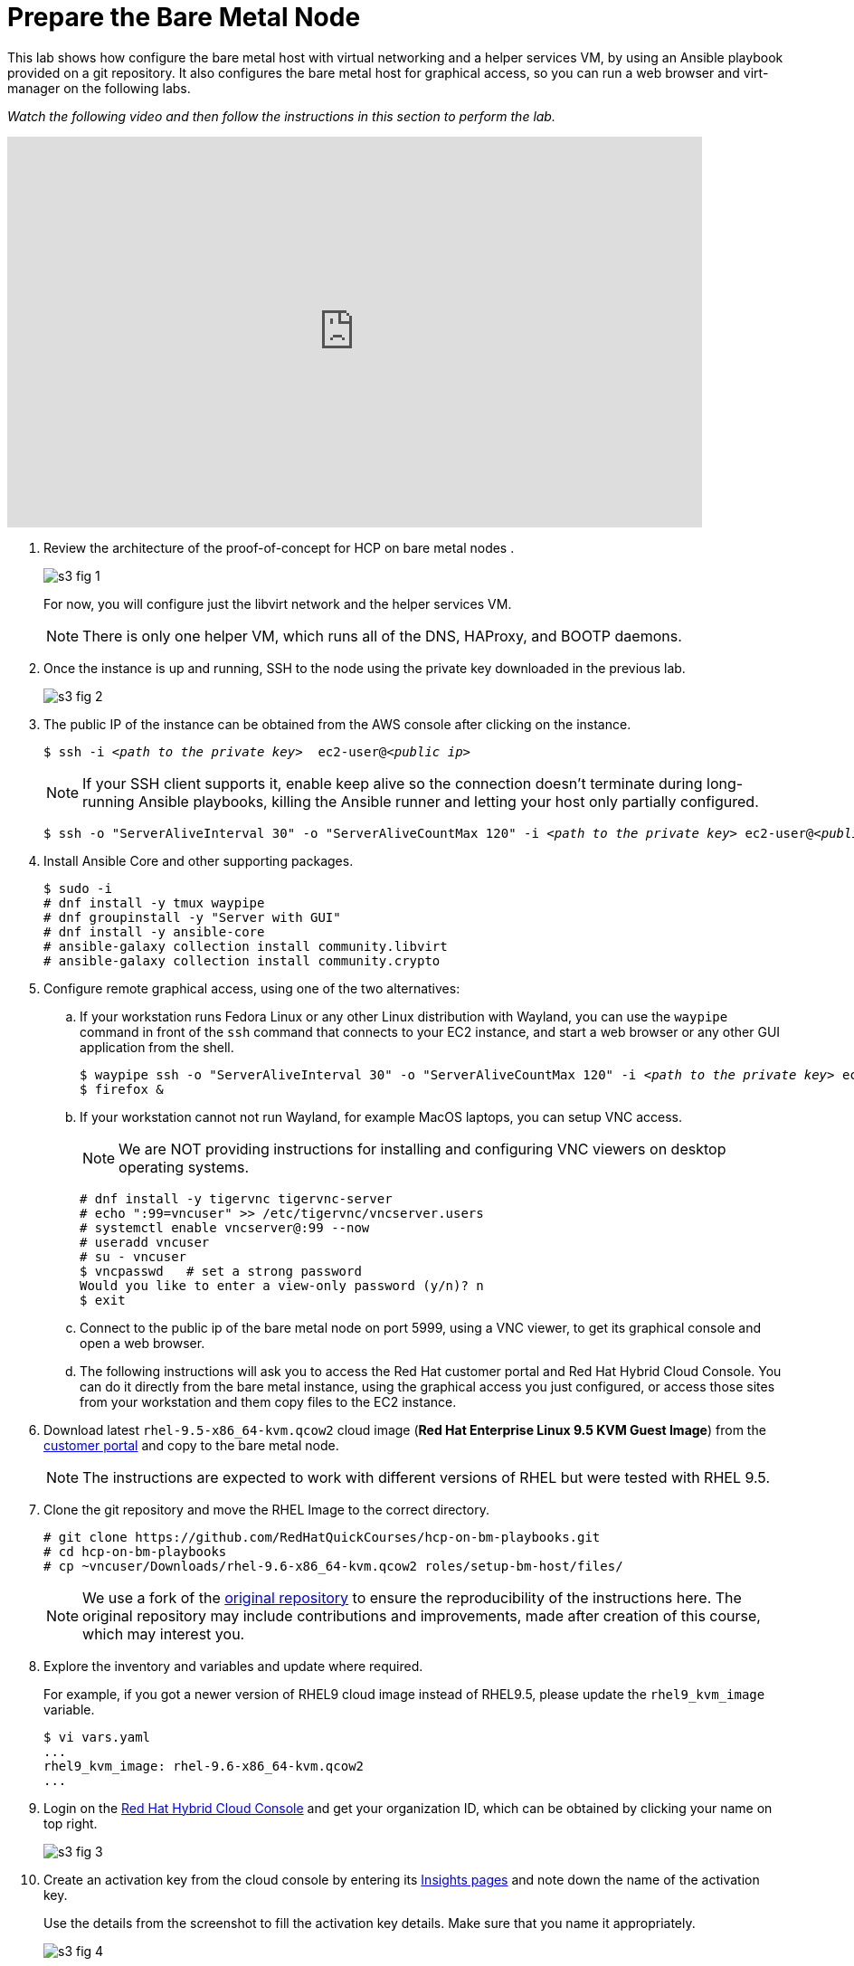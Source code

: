 = Prepare the Bare Metal Node

////
Video segments: bm-host.mp4
extracted from
https://drive.google.com/file/d/1x8WS_DQjKyOW_o3T7_WM9xXAe4rLgMWt/view?usp=sharing

12:10::
Prepare the bare metal node.

15:34::
////

This lab shows how configure the bare metal host with virtual networking and a helper services VM, by using an Ansible playbook provided on a git repository. It also configures the bare metal host for graphical access, so you can run a web browser and virt-manager on the following labs.

_Watch the following video and then follow the instructions in this section to perform the lab._

////
// This is the URL and iframe as provided by kaltrua.
// Works (sometimes) after login to Red Hat media space in a different tab

.Prepare the bare metal node segment from the Red Hat One 2025 session – Maximizing ROI with Hosted Control Planes: Strategies for Scalable Environments
++++
<iframe id="kmsembed-1_rtsirpp6" width="768" height="432" src="https://videos.learning.redhat.com/embed/secure/iframe/entryId/1_rtsirpp6/uiConfId/44630491/st/0" class="kmsembed" allowfullscreen webkitallowfullscreen mozAllowFullScreen allow="autoplay *; fullscreen *; encrypted-media *" referrerPolicy="no-referrer-when-downgrade" sandbox="allow-downloads allow-forms allow-same-origin allow-scripts allow-top-navigation allow-pointer-lock allow-popups allow-modals allow-orientation-lock allow-popups-to-escape-sandbox allow-presentation allow-top-navigation-by-user-activation" frameborder="0" title="hcp-on-bm-bm-host"></iframe>
++++
////

// Here using the URL from Caithlyn
// Unauthorized domain error

.Introduction segment from the Red Hat One 2025 session – Maximizing ROI with Hosted Control Planes: Strategies for Scalable Environments
++++
<iframe id="kmsembed-1_79vnk220" width="768" height="432" src="https://cdnapisec.kaltura.com/p/2300461/sp/230046100/embedIframeJs/uiconf_id/45633731/partner_id/2300461?iframeembed=true&playerId=kaltura_player_1595514787&entry_id=1_rtsirpp6" class="kmsembed" allowfullscreen webkitallowfullscreen mozAllowFullScreen allow="autoplay *; fullscreen *; encrypted-media *" referrerPolicy="no-referrer-when-downgrade" sandbox="allow-downloads allow-forms allow-same-origin allow-scripts allow-top-navigation allow-pointer-lock allow-popups allow-modals allow-orientation-lock allow-popups-to-escape-sandbox allow-presentation allow-top-navigation-by-user-activation" frameborder="0" title="hcp-on-bm-intro"></iframe>
++++


1. Review the architecture of the proof-of-concept for HCP on bare metal nodes .
+
image::s3-fig-1.png[]
+
For now, you will configure just the libvirt network and the helper services VM.
+
NOTE: There is only one helper VM, which runs all of the DNS, HAProxy, and BOOTP daemons.

2. Once the instance is up and running, SSH to the node using the private key downloaded in the previous lab. 
+
image::s3-fig-2.jpg[]

3. The public IP of the instance can be obtained from the AWS console after clicking on the instance.
+
[source,subs="verbatim,quotes"]
--
$ ssh -i _<path to the private key>_  ec2-user@_<public ip>_
--
+
NOTE: If your SSH client supports it, enable keep alive so the connection doesn't terminate during long-running Ansible playbooks, killing the Ansible runner and letting your host only partially configured.
+
[source,subs="verbatim,quotes"]
--
$ ssh -o "ServerAliveInterval 30" -o "ServerAliveCountMax 120" -i _<path to the private key>_ ec2-user@_<public ip>_
--

4. Install Ansible Core and other supporting packages.
+
[source,subs="verbatim,quotes"]
--
$ sudo -i
# dnf install -y tmux waypipe
# dnf groupinstall -y "Server with GUI"
# dnf install -y ansible-core
# ansible-galaxy collection install community.libvirt
# ansible-galaxy collection install community.crypto
--

5. Configure remote graphical access, using one of the two alternatives:

.. If your workstation runs Fedora Linux or any other Linux distribution with Wayland, you can use the `waypipe` command in front of the `ssh` command that connects to your EC2 instance, and start a web browser or any other GUI application from the shell.
+
[source,subs="verbatim,quotes"]
--
$ waypipe ssh -o "ServerAliveInterval 30" -o "ServerAliveCountMax 120" -i _<path to the private key>_ ec2-user@_<public ip>_
$ firefox &
--

.. If your workstation cannot not run Wayland, for example MacOS laptops, you can setup VNC access.
+
NOTE: We are NOT providing instructions for installing and configuring VNC viewers on desktop operating systems.
+
[source,subs="verbatim,quotes"]
--
# dnf install -y tigervnc tigervnc-server
# echo ":99=vncuser" >> /etc/tigervnc/vncserver.users
# systemctl enable vncserver@:99 --now
# useradd vncuser
# su - vncuser
$ vncpasswd   # set a strong password
Would you like to enter a view-only password (y/n)? n
$ exit
--

.. Connect to the public ip of the bare metal node on port 5999, using a VNC viewer, to get its graphical console and open a web browser.

.. The following instructions will ask you to access the Red Hat customer portal and Red Hat Hybrid Cloud Console. You can do it directly from the bare metal instance, using the graphical access you just configured, or access those sites from your workstation and them copy files to the EC2 instance.

6. Download latest `rhel-9.5-x86_64-kvm.qcow2` cloud image (*Red Hat Enterprise Linux 9.5 KVM Guest Image*) from the https://access.redhat.com/downloads[customer portal] and copy to the bare metal node.
+
NOTE: The instructions are expected to work with different versions of RHEL but were tested with RHEL 9.5.

7. Clone the git repository and move the RHEL Image to the correct directory.
+
[source,subs="verbatim,quotes"]
--
# git clone https://github.com/RedHatQuickCourses/hcp-on-bm-playbooks.git
# cd hcp-on-bm-playbooks
# cp ~vncuser/Downloads/rhel-9.6-x86_64-kvm.qcow2 roles/setup-bm-host/files/
--
+
NOTE: We use a fork of the https://github.com/v2pkthakur/hcp-on-bm.git[original repository^] to ensure the reproducibility of the instructions here. The original repository may include contributions and improvements, made after creation of this course, which may interest you.

8. Explore the inventory and variables and update where required.
+
For example, if you got a newer version of RHEL9 cloud image instead of RHEL9.5, please update the `rhel9_kvm_image` variable.
+
[source,subs="verbatim,quotes"]
--
$ vi vars.yaml
...
rhel9_kvm_image: rhel-9.6-x86_64-kvm.qcow2
... 
--

9. Login on the https://console.redhat.com[Red Hat Hybrid Cloud Console] and get your organization ID, which can be obtained by clicking your name on top right.
+
image::s3-fig-3.jpg[]

10. Create an activation key from the cloud console by entering its https://console.redhat.com/insights/connector/activation-keys[Insights pages] and note down the name of the activation key.
+
Use the details from the screenshot to fill the activation key details. Make sure that you name it appropriately.
+
image::s3-fig-4.jpg[]

11. Copy your OpenShift pull secret from the cloud console by entering its https://console.redhat.com/openshift/install/pull-secret[OpenShift install page].
+
image::s3-fig-5.jpg[]

12. Configure Ansible Vault to store your organization ID, activation keys, and OpenShift pull secret.
+
[source,subs="verbatim,quotes"]
--
# ansible-vault create vault.yaml
New Vault password:
Confirm New Vault password:
org_id: _XXXX_
activation_key: _YYYYY_
pull_secret: '_ZZZZZZZZZZZZZZZZZZZZZZZZZZZZZZZZZ_'
--

13. Set up the bare metal node by running the Ansible playbook.
+
[source,subs="verbatim,quotes"]
--
$ ansible-playbook -i inventory/hosts setup_bm_host.yaml --ask-vault-pass
--

14. Review key configuration settings that will affect our hosted clusters in the final activity.

.. You should have a single libvirt VM named `helper`.
+
[source,subs="verbatim,quotes"]
--
# virsh list --all
 Id   Name     State
------------------------
 1    helper   running
--

.. Review the libvirt default network settings. It provides fixed IP addresses, based on MAC addresses, for six hosts, anticipating two different hosted clusters with three nodes each. You can add more if you need.
+
[source,subs="verbatim,quotes"]
--
# virsh net-dumpxml default
<network connections='8'>
  <name>default</name>
  <uuid>467059b1-29f1-4bfc-bb9a-1b5ae26d244c</uuid>
  <forward mode='nat'>
    <nat>
      <port start='1024' end='65535'/>
    </nat>
  </forward>
  <bridge name='virbr0' stp='on' delay='0'/>
  <mac address='52:54:00:c7:82:0c'/>
  <dns>
    <forwarder domain='hub.mylab.com' addr='192.168.122.21'/>
    <forwarder domain='hcp-cluster1.mylab.com' addr='192.168.122.21'/>
    <forwarder domain='hcp-cluster2.mylab.com' addr='192.168.122.21'/>
    <forwarder domain='122.168.192.in-addr.arpa' addr='192.168.122.21'/>
  </dns>
  <ip address='192.168.122.1' netmask='255.255.255.0'>
    <dhcp>
      <host mac='52:54:00:e2:54:21' name='helper_server.hub.mylab.com' ip='192.168.122.21'/>
      <host mac='52:54:00:e2:54:30' name='bootstrap.hub.mylab.com' ip='192.168.122.30'/>
      <host mac='52:54:00:e2:54:31' name='master1.hub.mylab.com' ip='192.168.122.31'/>
      <host mac='52:54:00:e2:54:32' name='master2.hub.mylab.com' ip='192.168.122.32'/>
      <host mac='52:54:00:e2:54:33' name='master3.hub.mylab.com' ip='192.168.122.33'/>
      <host mac='52:54:00:e2:54:34' name='worker1.hub.mylab.com' ip='192.168.122.34'/>
      <host mac='52:54:00:e2:54:35' name='worker2.hub.mylab.com' ip='192.168.122.35'/>
      <host mac='52:54:00:e2:54:36' name='worker3.hub.mylab.com' ip='192.168.122.36'/>
      <host mac='52:54:00:e2:54:39' name='hublb.hub.mylab.com' ip='192.168.122.39'/>
      <host mac='52:54:00:e2:54:41' name='c1worker1.hub.mylab.com' ip='192.168.122.41'/>
      <host mac='52:54:00:e2:54:42' name='c1worker2.hub.mylab.com' ip='192.168.122.42'/>
      <host mac='52:54:00:e2:54:43' name='c1worker3.hub.mylab.com' ip='192.168.122.43'/>
      <host mac='52:54:00:e2:54:49' name='c1lb.hub.mylab.com' ip='192.168.122.49'/>
      <host mac='52:54:00:e2:54:51' name='c2worker1.hub.mylab.com' ip='192.168.122.51'/>
      <host mac='52:54:00:e2:54:52' name='c2worker2.hub.mylab.com' ip='192.168.122.52'/>
      <host mac='52:54:00:e2:54:53' name='c2worker3.hub.mylab.com' ip='192.168.122.53'/>
      <host mac='52:54:00:e2:54:59' name='c2lb.hub.mylab.com' ip='192.168.122.59'/>
      <host mac='52:54:00:e2:54:71' name='c2vbmc.hub.mylab.com' ip='192.168.122.71'/>
      <host mac='52:54:00:e2:54:81' name='aap.hub.mylab.com' ip='192.168.122.81'/>
      <bootp file='pxelinux.0' server='192.168.122.21'/>
    </dhcp>
  </ip>
</network>
--

.. It also provide for three load balancer IPs, one for the hub cluster, and two for hosted clusters. If you need more, you also need to change the HAProxy settings on the helper VM.

.. Finally, it configures Libvirt's DNS server to forward queries for the domains of the hub and two hosted clusters.

.. Open a SSH session to the helper VM and inspect open network ports. Notice the `haproxy` and `named` daemons running, and also that Systemd will start an TFTP server when there's UDP traffic to it.
+
[source,subs="verbatim,quotes"]
--
# ssh -i ~/.ssh/lab_rsa 192.168.122.21
# netstat -lntp
# systemctl status tftp.socket
# exit
--

15. Allow access to managing libvirt system VMs for your GUI user.

.. Add either the `ec2-user` user (if using waypipe) or the `vncuser` user (if using a VNC viewer) to the `libvirt` group.
+
[source,subs="verbatim,quotes"]
--
# usermod -aG libvirt vncuser
# usermod -aG libvirt ec2-user
--
+
WARNING: We recommend against enabling a VNC Viewer for the ec2-user, which is also allowed unrestricted Sudo, because the VNC protocol security is weaker than SSH.

.. If using a VNC viewer, you must stop and restart your VNC desktop.
+
[source,subs="verbatim,quotes"]
--
# systemctl stop vncserver@:99
# systemctl start vncserver@:99
--

.. If using waypipe, you must close and reconnect your SSH session.

.. In either case, check that the `libvirt` group is on the environment of your GUI user.
+
[source,subs="verbatim,quotes"]
--
$ id
uid=1000(ec2-user) gid=1000(ec2-user) groups=1000(ec2-user),4(adm),190(systemd-journal),984(libvirt) context=unconfined_u:unconfined_r:unconfined_t:s0-s0:c0.c1023
--
